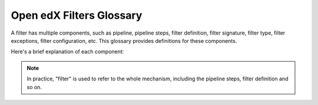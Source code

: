 Open edX Filters Glossary
##########################

A filter has multiple components, such as pipeline, pipeline steps, filter definition, filter signature, filter type, filter exceptions, filter configuration, etc. This glossary provides definitions for these components.

Here's a brief explanation of each component:

.. glossary::

   Pipeline
        A pipeline is a list of functions executed in a specific order; these functions are known as pipeline steps. Each function in the pipeline takes the output of the previous function as its input, with the final function's output serving as the overall output of the filter. These pipelines are configured in the filter configuration and are executed in sequence.

    Pipeline Step
        A pipeline step is a function within a pipeline that receives, processes, and returns data. Each step may perform operations like transforming, validating, filtering, or enriching data. Pipeline steps are implemented as classes that inherit from a base step class and define specific logic within their ``run_filter`` method, which conforms to the filter's signature.

    Filter Definition
        A filter definition is the class that defines the ``run_filter`` method for a filter, specifying the input and output behavior. This class, which inherits from a standard filter base, executes the configured pipeline steps, enabling custom processing within the defined filter.

    Filter Signature
        The filter signature consists of the specific parameters required by a filter's ``run_filter`` method. It defines the expected input and output structure for the filter, detailing the data the filter will process.

    Filter Type
        The filter type is a unique identifier for the filter, following a standardized format (e.g., reverse DNS style). This type is used as an index for configuring the filter pipeline and specifies which configuration settings apply to a given filter.

    Filter Exceptions
        Filters can raise exceptions to control the flow of the pipeline. If a filter raises an exception, the pipeline halts, and the exception becomes the pipeline's output. Exceptions are typically raised when certain conditions specified in the filter's logic are met, signaling an event or state change.

    Filter Configuration
        Filter configuration is a dictionary that defines the pipeline settings for a filter. Each filter type has its own configuration, which includes settings like whether errors should fail silently or propagate, and the sequence of pipeline steps. Configurations specify the filter type, error-handling preferences, and a list of module paths for each pipeline step to be executed.

.. note::
    In practice, "filter" is used to refer to the whole mechanism, including the pipeline steps, filter definition and so on.
